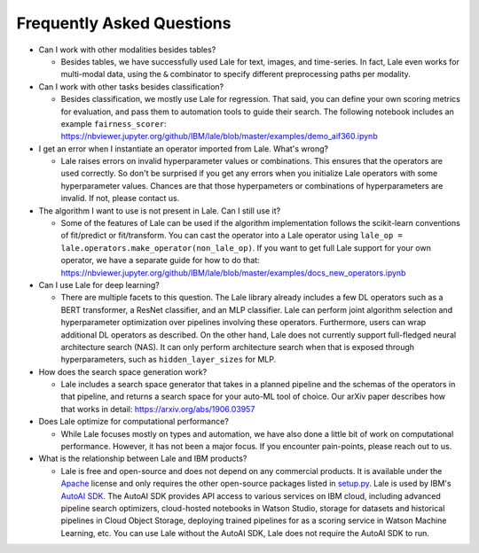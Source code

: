 Frequently Asked Questions
==========================

- Can I work with other modalities besides tables?

  - Besides tables, we have successfully used Lale for text, images,
    and time-series. In fact, Lale even works for multi-modal data,
    using the ``&`` combinator to specify different preprocessing
    paths per modality.

- Can I work with other tasks besides classification?

  - Besides classification, we mostly use Lale for regression. That
    said, you can define your own scoring metrics for evaluation, and
    pass them to automation tools to guide their search. The following
    notebook includes an example ``fairness_scorer``:    
    https://nbviewer.jupyter.org/github/IBM/lale/blob/master/examples/demo_aif360.ipynb

- I get an error when I instantiate an operator imported from
  Lale. What's wrong?

  - Lale raises errors on invalid hyperparameter values or
    combinations. This ensures that the operators are used correctly.
    So don't be surprised if you get any errors when you initialize
    Lale operators with some hyperparameter values. Chances are that
    those hyperpameters or combinations of hyperparameters are
    invalid. If not, please contact us.

- The algorithm I want to use is not present in Lale. Can I still use
  it?

  - Some of the features of Lale can be used if the algorithm
    implementation follows the scikit-learn conventions of fit/predict or
    fit/transform. You can cast the operator into a Lale operator
    using ``lale_op = lale.operators.make_operator(non_lale_op)``.  If
    you want to get full Lale support for your own operator, we have a
    separate guide for how to do that:
    https://nbviewer.jupyter.org/github/IBM/lale/blob/master/examples/docs_new_operators.ipynb

- Can I use Lale for deep learning?

  - There are multiple facets to this question. The Lale library
    already includes a few DL operators such as a BERT transformer,
    a ResNet classifier, and an MLP classifier. Lale can perform
    joint algorithm selection and hyperparameter optimization over
    pipelines involving these operators. Furthermore, users can wrap
    additional DL operators as described. On the other hand, Lale does
    not currently support full-fledged neural architecture
    search (NAS). It can only perform architecture search when that
    is exposed through hyperparameters, such as ``hidden_layer_sizes``
    for MLP.
    
- How does the search space generation work?

  - Lale includes a search space generator that takes in a planned
    pipeline and the schemas of the operators in that pipeline, and
    returns a search space for your auto-ML tool of choice. Our arXiv
    paper describes how that works in detail:
    https://arxiv.org/abs/1906.03957

- Does Lale optimize for computational performance?

  - While Lale focuses mostly on types and automation, we have also
    done a little bit of work on computational performance. However,
    it has not been a major focus. If you encounter pain-points,
    please reach out to us.

- What is the relationship between Lale and IBM products?

  - Lale is free and open-source and does not depend on any commercial
    products. It is available under the `Apache`_ license and only
    requires the other open-source packages listed in `setup.py`_.
    Lale is used by IBM's `AutoAI SDK`_. The AutoAI SDK provides API
    access to various services on IBM cloud, including advanced
    pipeline search optimizers, cloud-hosted notebooks in Watson
    Studio, storage for datasets and historical pipelines in Cloud
    Object Storage, deploying trained pipelines for as a scoring
    service in Watson Machine Learning, etc. You can use Lale without
    the AutoAI SDK, Lale does not require the AutoAI SDK to run.

    .. _`Apache`: https://github.com/IBM/lale/blob/master/LICENSE.txt
    .. _`setup.py`: https://github.com/IBM/lale/blob/master/setup.py
    .. _`AutoAI SDK`: https://dataplatform.cloud.ibm.com/exchange/public/entry/view/a2d87b957b60c846267137bfae130dca
